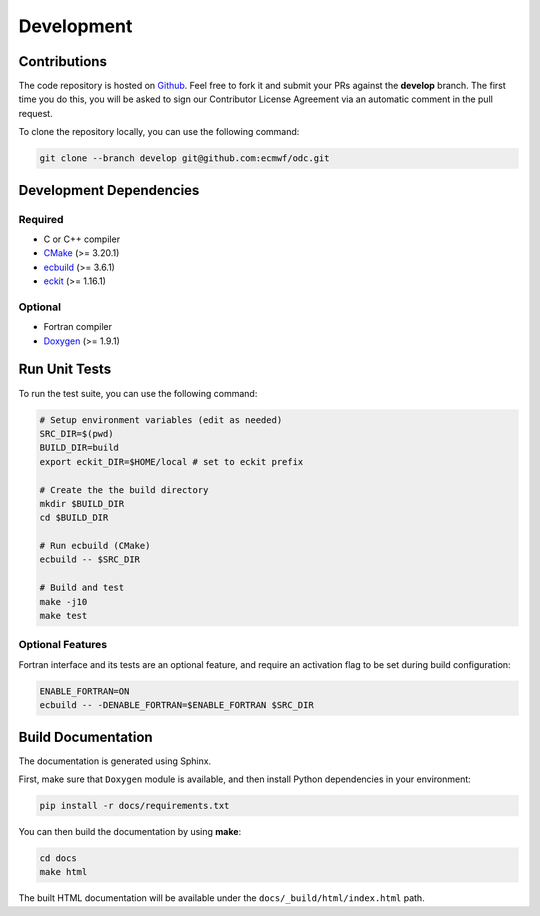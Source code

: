 Development
===========

Contributions
-------------

.. index:: Github

The code repository is hosted on `Github`_. Feel free to fork it and submit your PRs against the **develop** branch. The first time you do this, you will be asked to sign our Contributor License Agreement via an automatic comment in the pull request.

To clone the repository locally, you can use the following command:

.. code-block:: shell

   git clone --branch develop git@github.com:ecmwf/odc.git


.. index:: Dependencies; Development

Development Dependencies
------------------------

Required
~~~~~~~~

* C or C++ compiler
* `CMake`_ (>= 3.20.1)
* `ecbuild`_ (>= 3.6.1)
* `eckit`_ (>= 1.16.1)


Optional
~~~~~~~~

* Fortran compiler
* `Doxygen`_ (>= 1.9.1)


.. index:: Unit Tests

Run Unit Tests
--------------

To run the test suite, you can use the following command:

.. code-block:: shell

   # Setup environment variables (edit as needed)
   SRC_DIR=$(pwd)
   BUILD_DIR=build
   export eckit_DIR=$HOME/local # set to eckit prefix

   # Create the the build directory
   mkdir $BUILD_DIR
   cd $BUILD_DIR

   # Run ecbuild (CMake)
   ecbuild -- $SRC_DIR

   # Build and test
   make -j10
   make test


Optional Features
~~~~~~~~~~~~~~~~~

Fortran interface and its tests are an optional feature, and require an activation flag to be set during build configuration:

.. code-block:: shell

   ENABLE_FORTRAN=ON
   ecbuild -- -DENABLE_FORTRAN=$ENABLE_FORTRAN $SRC_DIR


.. index:: Dependencies; Documentation

Build Documentation
-------------------

The documentation is generated using Sphinx.

First, make sure that ``Doxygen`` module is available, and then install Python dependencies in your environment:

.. code-block:: shell

   pip install -r docs/requirements.txt


You can then build the documentation by using **make**:

.. code-block:: shell

   cd docs
   make html


The built HTML documentation will be available under the ``docs/_build/html/index.html`` path.


.. _`Github`: https://github.com/ecmwf/odc
.. _`cmake`: https://cmake.org
.. _`ecbuild`: https://github.com/ecmwf/ecbuild
.. _`eckit`: https://github.com/ecmwf/eckit
.. _`Doxygen`: https://www.doxygen.nl
